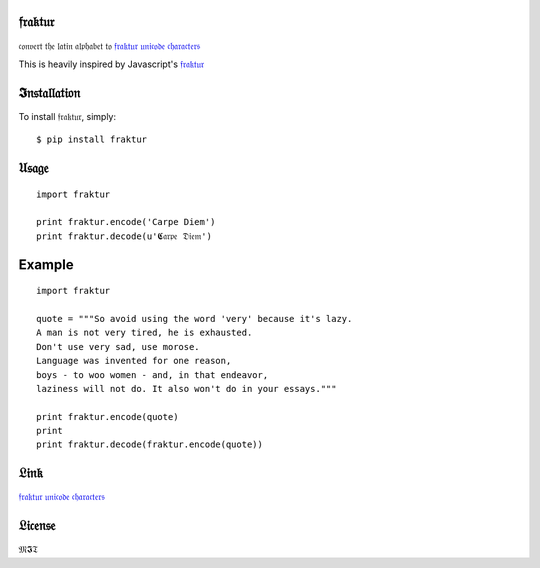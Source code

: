 𝔣𝔯𝔞𝔨𝔱𝔲𝔯
=======

𝔠𝔬𝔫𝔳𝔢𝔯𝔱 𝔱𝔥𝔢 𝔩𝔞𝔱𝔦𝔫 𝔞𝔩𝔭𝔥𝔞𝔟𝔢𝔱 𝔱𝔬 `𝔣𝔯𝔞𝔨𝔱𝔲𝔯 𝔲𝔫𝔦𝔠𝔬𝔡𝔢
𝔠𝔥𝔞𝔯𝔞𝔠𝔱𝔢𝔯𝔰 <http://www.fileformat.info/info/unicode/char/search.htm?q=fraktur&preview=entity>`__

This is heavily inspired by Javascript's
`𝔣𝔯𝔞𝔨𝔱𝔲𝔯 <https://github.com/substack/fraktur>`__

𝕴𝔫𝔰𝔱𝔞𝔩𝔩𝔞𝔱𝔦𝔬𝔫
============

To install 𝔣𝔯𝔞𝔨𝔱𝔲𝔯, simply:

::

    $ pip install fraktur

𝔘𝔰𝔞𝔤𝔢
=====

::

    import fraktur

    print fraktur.encode('Carpe Diem')
    print fraktur.decode(u'𝕮𝔞𝔯𝔭𝔢 𝔇𝔦𝔢𝔪')

Example
=======

::

    import fraktur

    quote = """So avoid using the word 'very' because it's lazy.
    A man is not very tired, he is exhausted.
    Don't use very sad, use morose.
    Language was invented for one reason,
    boys - to woo women - and, in that endeavor,
    laziness will not do. It also won't do in your essays."""

    print fraktur.encode(quote)
    print
    print fraktur.decode(fraktur.encode(quote))

.. figure:: https://raw.githubusercontent.com/carpedm20/fraktur/master/example/example.png
   :alt: example

𝔏𝔦𝔫𝔨
====

`𝔣𝔯𝔞𝔨𝔱𝔲𝔯 𝔲𝔫𝔦𝔠𝔬𝔡𝔢
𝔠𝔥𝔞𝔯𝔞𝔠𝔱𝔢𝔯𝔰 <http://www.fileformat.info/info/unicode/char/search.htm?q=fraktur&preview=entity>`__

𝔏𝔦𝔠𝔢𝔫𝔰𝔢
=======

𝔐𝕴𝔗
